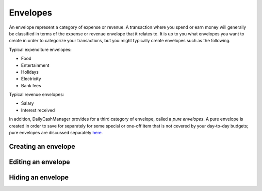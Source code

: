 Envelopes
=========

An envelope represent a category of expense or revenue. A transaction
where you spend or earn money will generally be classified in terms of
the expense or revenue envelope that it relates to. It is up to you
what envelopes you want to create in order to categorize your transactions,
but you might typically create envelopes such as the following.

Typical expenditure envelopes:

-   Food
-   Entertainment
-   Holidays
-   Electricity
-   Bank fees

Typical revenue envelopes:

-   Salary
-   Interest received

In addition, DailyCashManager provides for a third category of envelope,
called a *pure envelopes*. A pure envelope is created in order to save for
separately for some special or one-off item that is not covered by your
day-to-day budgets; pure envelopes are discussed separately `here`_.

Creating an envelope
--------------------

Editing an envelope
-------------------

Hiding an envelope
------------------

.. References
.. _`here`: Budgeting.html#targetted-saving-using-pure-envelopes
